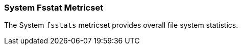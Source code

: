 === System Fsstat Metricset

The System `fsstats` metricset provides overall file system statistics.
